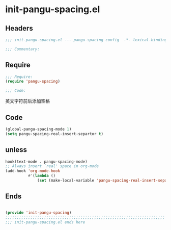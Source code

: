 * init-pangu-spacing.el
:PROPERTIES:
:HEADER-ARGS: :tangle (concat temporary-file-directory "init-pangu-spacing.el") :lexical t
:END:

** Headers
#+begin_src emacs-lisp
;;; init-pangu-spacing.el --- pangu-spacing config  -*- lexical-binding: t -*-

;;; Commentary:

  #+end_src

** Require
#+begin_src emacs-lisp
;;; Require:
(require 'pangu-spacing)

;;; Code:

  #+end_src

英文字符前后添加空格
** Code
#+begin_src emacs-lisp
(global-pangu-spacing-mode 1)
(setq pangu-spacing-real-insert-separtor t)
#+end_src

** unless
#+begin_src emacs-lisp :tangle no
hook(text-mode . pangu-spacing-mode)
;; Always insert `real' space in org-mode
(add-hook 'org-mode-hook
          #'(lambda ()
              (set (make-local-variable 'pangu-spacing-real-insert-separtor) t)))
#+end_src

** Ends
#+begin_src emacs-lisp

(provide 'init-pangu-spacing)
;;;;;;;;;;;;;;;;;;;;;;;;;;;;;;;;;;;;;;;;;;;;;;;;;;;;;;;;;;;;;;;;;;;;;;
;;; init-pangu-spacing.el ends here
  #+end_src
